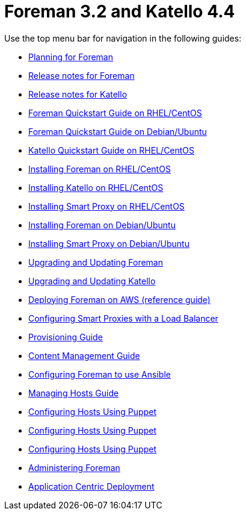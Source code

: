 :FOREMAN_VER: 3.2
:KATELLO_VER: 4.4

= Foreman {FOREMAN_VER} and Katello {KATELLO_VER}

Use the top menu bar for navigation in the following guides:

* link:/{FOREMAN_VER}/Planning_Guide/index-foreman-el.html[Planning for Foreman]
* link:/{FOREMAN_VER}/Release_notes/index-foreman-el.html[Release notes for Foreman]
* link:/{FOREMAN_VER}/Release_notes/index-katello.html[Release notes for Katello]
* link:/{FOREMAN_VER}/Quickstart_Guide/index-foreman-el.html[Foreman Quickstart Guide on RHEL/CentOS]
* link:/{FOREMAN_VER}/Quickstart_Guide/index-foreman-deb.html[Foreman Quickstart Guide on Debian/Ubuntu]
* link:/{FOREMAN_VER}/Quickstart_Guide/index-katello.html[Katello Quickstart Guide on RHEL/CentOS]
* link:/{FOREMAN_VER}/Installing_Server/index-foreman-el.html[Installing Foreman on RHEL/CentOS]
* link:/{FOREMAN_VER}/Installing_Server/index-katello.html[Installing Katello on RHEL/CentOS]
* link:/{FOREMAN_VER}/Installing_Proxy/index-foreman-el.html[Installing Smart Proxy on RHEL/CentOS]
* link:/{FOREMAN_VER}/Installing_Server/index-foreman-deb.html[Installing Foreman on Debian/Ubuntu]
* link:/{FOREMAN_VER}/Installing_Proxy/index-foreman-deb.html[Installing Smart Proxy on Debian/Ubuntu]
* link:/{FOREMAN_VER}/Upgrading_and_Updating/index-foreman-el.html[Upgrading and Updating Foreman]
* link:/{FOREMAN_VER}/Upgrading_and_Updating/index-katello.html[Upgrading and Updating Katello]
* link:/{FOREMAN_VER}/Deploying_on_AWS/index-foreman-el.html[Deploying Foreman on AWS (reference guide)]
* link:/{FOREMAN_VER}/Configuring_Load_Balancer/index-foreman-el.html[Configuring Smart Proxies with a Load Balancer]
* link:/{FOREMAN_VER}/Provisioning_Guide/index-foreman-el.html[Provisioning Guide]
* link:/{FOREMAN_VER}/Content_Management_Guide/index-katello.html[Content Management Guide]
* link:/{FOREMAN_VER}/Configuring_Ansible/index-foreman-el.html[Configuring Foreman to use Ansible]
* link:/{FOREMAN_VER}/Managing_Hosts/index-foreman-el.html[Managing Hosts Guide]
* link:/{FOREMAN_VER}/Managing_Configurations_Puppet/index-foreman-el.html[Configuring Hosts Using Puppet]
* link:/{FOREMAN_VER}/Managing_Configurations_Puppet/index-foreman-deb.html[Configuring Hosts Using Puppet]
* link:/{FOREMAN_VER}/Managing_Configurations_Puppet/index-katello.html[Configuring Hosts Using Puppet]
* link:/{FOREMAN_VER}/Administering_Red_Hat_Satellite/index-foreman-el.html[Administering Foreman]
* link:/{FOREMAN_VER}/Application_Centric_Deployment/index-foreman-el.html[Application Centric Deployment]
